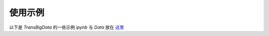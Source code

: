 

使用示例
==============

| 以下是 `TransBigData` 的一些示例 `ipynb` 与 `Data` 放在 `这里 <https://github.com/ni1o1/transbigdata-doc-zh_CN/tree/main/docs/source/gallery>`__\ 

.. nbgallery::
    :name: nbshpinx-gallery
    :glob: 

    ./* 